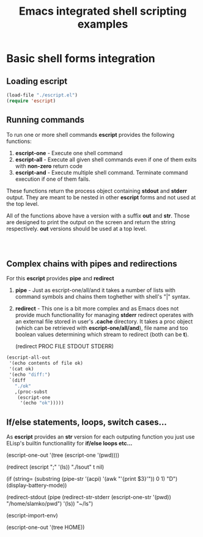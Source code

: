 #+title: Emacs integrated shell scripting examples

* Basic shell forms integration
** Loading escript
#+begin_src emacs-lisp :tangle "./examples.el"
(load-file "./escript.el")
(require 'escript)
#+end_src
** Running commands
To run one or more shell commands *escript* provides the following functions:

1. *escript-one* - Execute one shell command 
2. *escript-all* - Execute all given shell commands even if one of them exits with *non-zero* return code
3. *escript-and* - Execute multiple shell command. Terminate command execution if one of them fails.

These functions return the process object containing *stdout* and *stderr* output.
They are meant to be nested in other *escript* forms and not used at the top level.  

All of the functions above have a version with a suffix *out* and *str*.
Those are designed to print the output on the screen and return the string respectively.
*out* versions should be used at a top level.
   
#+begin_src emacs-lisp



#+end_src

** Complex chains with pipes and redirections
For this *escript* provides *pipe* and *redirect*

1. *pipe*     - Just as escript-one/all/and it takes a number of lists with command symbols and chains them toghether with shell's "|" syntax.
2. *redirect* - This one is a bit more complex and as Emacs does not provide much functionallity for managing *stderr*
   redirect operates with an external file stored in user's *.cache* directory. It takes a proc object (which can be retrieved with *escript-one/all/and*),
   file name and too boolean values determining which stream to redirect (both can be *t*).

   (redirect PROC FILE STDOUT STDERR)

#+begin_src emacs-lisp
(escript-all-out
 '(echo contents of file ok)
 '(cat ok)
 '(echo "diff:")
 `(diff
   "./ok"
   ,(proc-subst
    (escript-one
     '(echo "ok")))))
#+end_src

** If/else statements, loops, switch cases...
As *escript* provides an *str* version for each outputing function you just use ELisp's builtin functionallity for *if/else loops etc...*

(escript-one-out
 '(tree
   (escript-one '(pwd))))

(redirect
 (escript
  ";"
  '(ls))
 "./lsout"
 t
 nil) 

(if (string=
     (substring
      (pipe-str
       '(acpi)
       '(awk "'{print $3}'")) 0 1) "D")
    (display-battery-mode))

(redirect-stdout
 (pipe
  (redirect-str-stderr
   (escript-one-str
    '(pwd))
   "/home/slamko/pwd")
  '(ls))
 "~/ls")

 (escript-import-env)

 (escript-one-out
  '(tree HOME))
